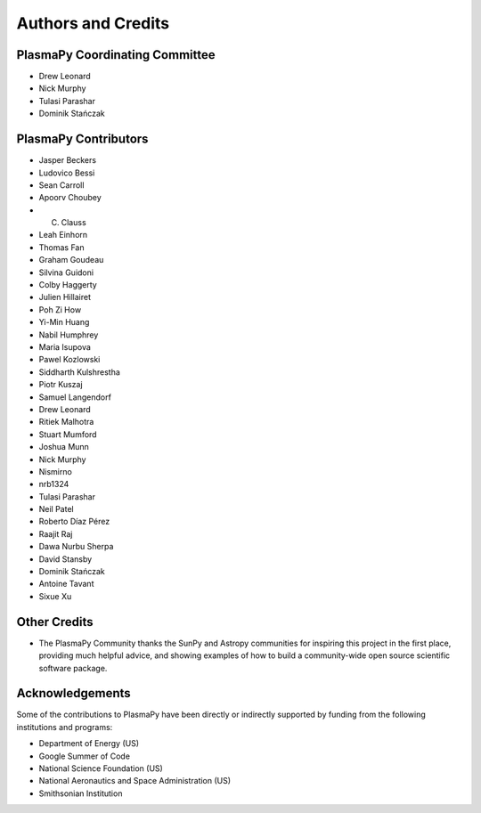 *******************
Authors and Credits
*******************

PlasmaPy Coordinating Committee
===============================
* Drew Leonard
* Nick Murphy
* Tulasi Parashar
* Dominik Stańczak

PlasmaPy Contributors
=====================
* Jasper Beckers
* Ludovico Bessi
* Sean Carroll
* Apoorv Choubey
* C. Clauss
* Leah Einhorn
* Thomas Fan
* Graham Goudeau
* Silvina Guidoni
* Colby Haggerty
* Julien Hillairet
* Poh Zi How
* Yi-Min Huang
* Nabil Humphrey
* Maria Isupova
* Pawel Kozlowski
* Siddharth Kulshrestha
* Piotr Kuszaj
* Samuel Langendorf
* Drew Leonard
* Ritiek Malhotra
* Stuart Mumford
* Joshua Munn
* Nick Murphy
* Nismirno
* nrb1324
* Tulasi Parashar
* Neil Patel
* Roberto Díaz Pérez
* Raajit Raj
* Dawa Nurbu Sherpa
* David Stansby
* Dominik Stańczak
* Antoine Tavant
* Sixue Xu

Other Credits
=============
* The PlasmaPy Community thanks the SunPy and Astropy communities for
  inspiring this project in the first place, providing much helpful
  advice, and showing examples of how to build a community-wide open
  source scientific software package.

Acknowledgements
================
Some of the contributions to PlasmaPy have been directly or indirectly
supported by funding from the following institutions and programs:

* Department of Energy (US)
* Google Summer of Code
* National Science Foundation (US)
* National Aeronautics and Space Administration (US)
* Smithsonian Institution
